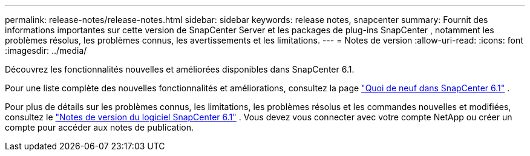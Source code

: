 ---
permalink: release-notes/release-notes.html 
sidebar: sidebar 
keywords: release notes, snapcenter 
summary: Fournit des informations importantes sur cette version de SnapCenter Server et les packages de plug-ins SnapCenter , notamment les problèmes résolus, les problèmes connus, les avertissements et les limitations. 
---
= Notes de version
:allow-uri-read: 
:icons: font
:imagesdir: ../media/


[role="lead"]
Découvrez les fonctionnalités nouvelles et améliorées disponibles dans SnapCenter 6.1.

Pour une liste complète des nouvelles fonctionnalités et améliorations, consultez la page link:what's-new-in-snapcenter61.html["Quoi de neuf dans SnapCenter 6.1"] .

Pour plus de détails sur les problèmes connus, les limitations, les problèmes résolus et les commandes nouvelles et modifiées, consultez le https://library.netapp.com/ecm/ecm_download_file/ECMLP3337665["Notes de version du logiciel SnapCenter 6.1"^] . Vous devez vous connecter avec votre compte NetApp ou créer un compte pour accéder aux notes de publication.
